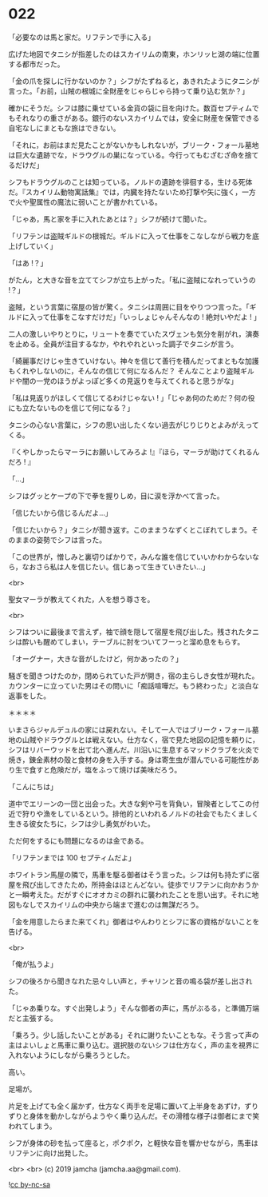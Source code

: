 #+OPTIONS: toc:nil
#+OPTIONS: -:nil
#+OPTIONS: ^:{}
 
* 022

  「必要なのは馬と家だ。リフテンで手に入る」

  広げた地図でタニシが指差したのはスカイリムの南東，ホンリッヒ湖の端に位置する都市だった。

  「金の爪を探しに行かないのか？」シフがたずねると，あきれたようにタニシが言った。「お前，山賊の根城に全財産をじゃらじゃら持って乗り込む気か？」

  確かにそうだ。シフは膝に乗せている金貨の袋に目を向けた。数百セプティムでもそれなりの重さがある。銀行のないスカイリムでは，安全に財産を保管できる自宅なしにまともな旅はできない。

  「それに，お前はまだ見たことがないかもしれないが，ブリーク・フォール墓地は巨大な遺跡でな，ドラウグルの巣になっている。今行ってもむざむざ命を捨てるだけだ」

  シフもドラウグルのことは知っている。ノルドの遺跡を徘徊する，生ける死体だ。『スカイリム動物寓話集』では，内臓を持たないため打撃や矢に強く，一方で火や聖属性の魔法に弱いことが書かれている。

  「じゃあ，馬と家を手に入れたあとは？」シフが続けて聞いた。

  「リフテンは盗賊ギルドの根城だ。ギルドに入って仕事をこなしながら戦力を底上げしていく」

  「はあ !？」

  がたん，と大きな音を立ててシフが立ち上がった。「私に盗賊になれっていうの !？」

  盗賊，という言葉に宿屋の皆が驚く。タニシは周囲に目をやりつつ言った。「ギルドに入って仕事をこなすだけだ」「いっしょじゃんそんなの ! 絶対いやだよ ! 」

  二人の激しいやりとりに，リュートを奏でていたスヴェンも気分を削がれ，演奏を止める。全員が注目するなか，やれやれといった調子でタニシが言う。

  「綺麗事だけじゃ生きていけない。神々を信じて善行を積んだってまともな加護もくれやしないのに，そんなの信じて何になるんだ？ そんなことより盗賊ギルドや闇の一党のほうがよっぽど多くの見返りを与えてくれると思うがな」

  「私は見返りがほしくて信じてるわけじゃない ! 」「じゃあ何のためだ？何の役にも立たないものを信じて何になる？」

  タニシの心ない言葉に，シフの思い出したくない過去がじりじりとよみがえってくる。

  『くやしかったらマーラにお願いしてみろよ !』『ほら，マーラが助けてくれるんだろ ! 』

  「…」

  シフはグッとケープの下で拳を握りしめ，目に涙を浮かべて言った。

  「信じたいから信じるんだよ…」

  「信じたいから？」タニシが聞き返す。このままうなずくとこぼれてしまう。そのままの姿勢でシフは言った。

  「この世界が，憎しみと裏切りばかりで，みんな誰を信じていいかわからないなら，なおさら私は人を信じたい。信じあって生きていきたい…」

  <br>

  聖女マーラが教えてくれた，人を想う尊さを。

  <br>

  シフはついに最後まで言えず，袖で顔を隠して宿屋を飛び出した。残されたタニシは酔いも醒めてしまい，テーブルに肘をついてフーっと溜め息をもらす。

  「オーグナー，大きな音がしたけど，何かあったの？」

  騒ぎを聞きつけたのか，閉められていた戸が開き，宿の主らしき女性が現れた。カウンターに立っていた男はその問いに「痴話喧嘩だ。もう終わった」と淡白な返事をした。

  ＊＊＊＊

  いまさらジャルデュルの家には戻れない。そして一人ではブリーク・フォール墓地の山賊やドラウグルとは戦えない。仕方なく，宿で見た地図の記憶を頼りに，シフはリバーウッドを出て北へ進んだ。川沿いに生息するマッドクラブを火炎で焼き，錬金素材の殻と食材の身を入手する。身は寄生虫が潜んでいる可能性があり生で食すと危険だが，塩をふって焼けば美味だろう。

  「こんにちは」

  道中でエリーンの一団と出会った。大きな剣や弓を背負い，冒険者としてこの付近で狩りや漁をしているという。排他的といわれるノルドの社会でもたくましく生きる彼女たちに，シフは少し勇気がわいた。

  ただ何をするにも問題になるのは金である。

  「リフテンまでは 100 セプティムだよ」

  ホワイトラン馬屋の隣で，馬車を駆る御者はそう言った。シフは何も持たずに宿屋を飛び出してきたため，所持金はほとんどない。徒歩でリフテンに向かおうかと一瞬考えた。だがすぐにオオカミの群れに襲われたことを思い出す。それに地図もなしでスカイリムの中央から端まで進むのは無謀だろう。

  「金を用意したらまた来てくれ」御者はやんわりとシフに客の資格がないことを告げる。
  
  <br>

  「俺が払うよ」

  シフの後ろから聞きなれた忌々しい声と，チャリンと音の鳴る袋が差し出された。

  「じゃあ乗りな。すぐ出発しよう」そんな御者の声に，馬がぶるる，と準備万端だと主張する。

  「乗ろう。少し話したいことがある」それに謝りたいこともな。そう言って声の主はよいしょと馬車に乗り込む。選択肢のないシフは仕方なく，声の主を視界に入れないようにしながら乗ろうとした。

  高い。

  足場が。

  片足を上げても全く届かず，仕方なく両手を足場に置いて上半身をあずけ，ずりずりと身体を動かしながらようやく乗り込んだ。その滑稽な様子は御者にまで笑われてしまう。

  シフが身体の砂を払って座ると，ポクポク，と軽快な音を響かせながら，馬車はリフテンに向け出発した。

  <br>
  <br>
  (c) 2019 jamcha (jamcha.aa@gmail.com).

  ![[https://i.creativecommons.org/l/by-nc-sa/4.0/88x31.png][cc by-nc-sa]]
